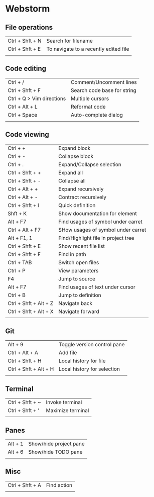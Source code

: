 * Webstorm
** File operations
   | Ctrl + Shft + N | Search for filename                   |
   | Ctrl + Shft + E | To navigate to a recently edited file |
   |                 |                                       |
** Code editing
   | Ctrl + /                  | Comment/Uncomment lines     |
   | Ctrl + Shft + F           | Search code base for string |
   | Ctrl + Q > Vim directions | Multiple cursors            |
   | Ctrl + Alt + L            | Reformat code               |
   | Ctrl + Space              | Auto-complete dialog        |
   |                           |                             |
** Code viewing
   | Ctrl + +              | Expand block                        |
   | Ctrl + -              | Collapse block                      |
   | Ctrl + .              | Expand/Collapse selection           |
   | Ctrl + Shft + +       | Expand all                          |
   | Ctrl + Shft + -       | Collapse all                        |
   | Ctrl + Alt + +        | Expand recursively                  |
   | Ctrl + Alt + -        | Contract recursively                |
   | Ctrl + Shft + I       | Quick definition                    |
   | Shft + K              | Show documentation for element      |
   | Alt + F7              | Find usages of symbol under carret  |
   | Ctrl + Alt + F7       | SHow usages of symbol under carret  |
   | Alt + F1, 1           | Find/Highlight file in project tree |
   | Ctrl + Shft + E       | Show recent file list               |
   | Ctrl + Shft + F       | Find in path                        |
   | Ctrl + TAB            | Switch open files                   |
   | Ctrl + P              | View parameters                     |
   | F4                    | Jump to source                      |
   | Alt + F7              | Find usages of text under cursor    |
   | Ctrl + B              | Jump to definition                  |
   | Ctrl + Shft + Alt + Z | Navigate back                       |
   | Ctrl + Shft + Alt + X | Navigate forward                    |
   |                       |                                     |
** Git
   | Alt + 9               | Toggle version control pane |
   | Ctrl + Alt + A        | Add file                    |
   | Ctrl + Shft + H       | Local history for file      |
   | Ctrl + Shft + Alt + H | Local history for selection |
   |                       |                             |
** Terminal
   | Ctrl + Shft + ~ | Invoke terminal   |
   | Ctrl + Shft + ' | Maximize terminal |
   |                 |                   |
** Panes
   | Alt + 1 | Show/hide project pane |
   | Alt + 6 | Show/hide TODO pane    |
   |         |                        |
** Misc
   | Ctrl + Shft + A | Find action |
   |                 |             |


